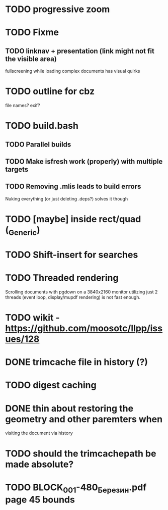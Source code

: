 * TODO progressive zoom
* TODO Fixme
** TODO linknav + presentation (link might not fit the visible area)
   fullscreening while loading complex documents has visual quirks
* TODO outline for cbz
  file names? exif?
* TODO build.bash
** TODO Parallel builds
** TODO Make isfresh work (properly) with multiple targets
** TODO Removing .mlis leads to build errors
   Nuking everything (or just deleting .deps?) solves it though
* TODO [maybe] inside rect/quad (_Generic)
* TODO Shift-insert for searches
* TODO Threaded rendering
  Scrolling documents with pgdown on a 3840x2160 monitor utilizing
  just 2 threads (event loop, display/mupdf rendering) is not fast
  enough.
* TODO wikit - https://github.com/moosotc/llpp/issues/128
* DONE trimcache file in history (?)
  CLOSED: [2020-07-23 Thu 12:02]
* TODO digest caching
* DONE thin about restoring the geometry and other paremters when
  CLOSED: [2020-07-23 Thu 16:50]
  visiting the document via history
* TODO should the trimcachepath be made absolute?
* TODO BLOCK_001-480_Березин.pdf page 45 bounds
